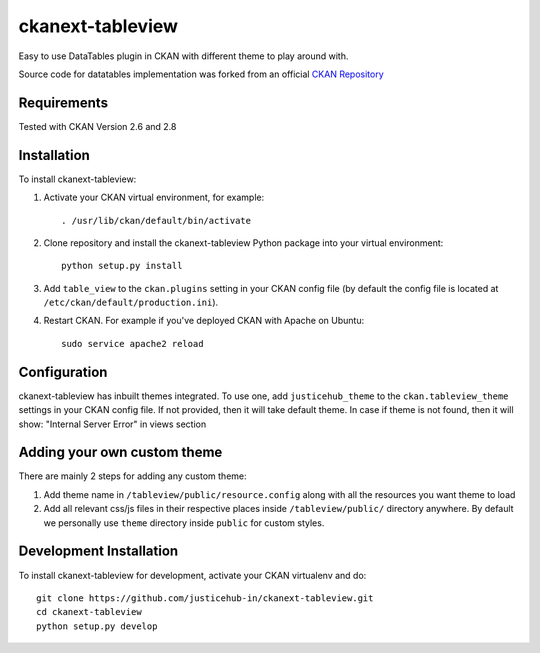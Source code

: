 ======================
ckanext-tableview
======================

.. Put a description of your extension here:
   What does it do? What features does it have?
   Consider including some screenshots or embedding a video!

Easy to use DataTables plugin in CKAN with different theme to play around with.

Source code for datatables implementation was forked from an official `CKAN Repository <https://github.com/ckan/ckan/tree/ckan-2.8.1/ckanext/datatablesview>`_

.. image:: https://user-images.githubusercontent.com/9320644/95983729-c5408300-0e3f-11eb-9156-d0e2b578bdab.png

------------
Requirements
------------

Tested with CKAN Version 2.6 and 2.8


------------
Installation
------------

.. Add any additional install steps to the list below.
   For example installing any non-Python dependencies or adding any required
   config settings.

To install ckanext-tableview:

1. Activate your CKAN virtual environment, for example::

     . /usr/lib/ckan/default/bin/activate

2. Clone repository and install the ckanext-tableview Python package into your virtual environment::

     python setup.py install

3. Add ``table_view`` to the ``ckan.plugins`` setting in your CKAN
   config file (by default the config file is located at
   ``/etc/ckan/default/production.ini``).

4. Restart CKAN. For example if you've deployed CKAN with Apache on Ubuntu::

     sudo service apache2 reload


-------------
Configuration
-------------

ckanext-tableview has inbuilt themes integrated. To use one, add ``justicehub_theme`` to the ``ckan.tableview_theme`` settings in
your CKAN config file. If not provided, then it will take default theme.
In case if theme is not found, then it will show: "Internal Server Error" in views section


----------------------------
Adding your own custom theme
----------------------------

There are mainly 2 steps for adding any custom theme:

1. Add theme name in ``/tableview/public/resource.config`` along with all the resources you want theme to load
2. Add all relevant css/js files in their respective places inside ``/tableview/public/`` directory anywhere. By default we personally use ``theme`` directory inside ``public`` for custom styles.


------------------------
Development Installation
------------------------

To install ckanext-tableview for development, activate your CKAN virtualenv and
do::

    git clone https://github.com/justicehub-in/ckanext-tableview.git
    cd ckanext-tableview
    python setup.py develop
